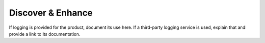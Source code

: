 .. _discover-enhance:

==================
Discover & Enhance
==================

.. Define |product name| in conf.py

If logging is provided for the product, document its use here. If a
third-party logging service is used, explain that and provide a link to its
documentation.
